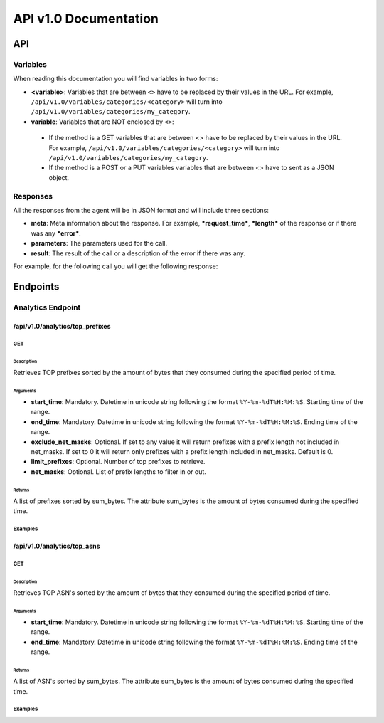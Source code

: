 **********************
API v1.0 Documentation
**********************

###
API
###

Variables
*********

When reading this documentation you will find variables in two forms:

* **<variable>**: Variables that are between ``<>`` have to be replaced by their values in the URL. For example, ``/api/v1.0/variables/categories/<category>`` will turn into ``/api/v1.0/variables/categories/my_category``.
* **variable**: Variables that are NOT enclosed by ``<>``:
 * If the method is a GET variables that are between <> have to be replaced by their values in the URL. For example, ``/api/v1.0/variables/categories/<category>`` will turn into ``/api/v1.0/variables/categories/my_category``.
 * If the method is a POST or a PUT variables variables that are between <> have to sent as a JSON object.

Responses
*********

All the responses from the agent will be in JSON format and will include three sections:

* **meta**: Meta information about the response. For example, ***request_time***, ***length*** of the response or if there was any ***error***.
* **parameters**: The parameters used for the call.
* **result**: The result of the call or a description of the error if there was any.

For example, for the following call you will get the following response:

.. code-block:: html
    :linenos:

    /api/v1.0/analytics/top_prefixes?limit_prefixes=10&start_time=2015-07-13T14:00&end_time=2015-07-14T14:00&net_masks=20,24


.. code-block:: json
    :linenos:

    {
      "meta": {
        "error": false,
        "length": 10,
        "request_time": 11.99163
      },
      "parameters": {
        "end_time": "2015-07-14T14:00",
        "exclude_net_masks": false,
        "limit_prefixes": 10,
        "net_masks": "20,24",
        "start_time": "2015-07-13T14:00"
      },
      "result": [
        {
          "as_dst": 43650,
          "key": "194.14.177.0/24",
          "sum_bytes": 650537594
        },
        ...
        {
          "as_dst": 197301,
          "key": "80.71.128.0/20",
          "sum_bytes": 5106731
        }
      ]
    }

#########
Endpoints
#########

Analytics Endpoint
******************

/api/v1.0/analytics/top_prefixes
================================

GET
---

Description
___________

Retrieves TOP prefixes sorted by the amount of bytes that they consumed during the specified period of time.

Arguments
_________

* **start_time**: Mandatory. Datetime in unicode string following the format ``%Y-%m-%dT%H:%M:%S``. Starting time of the range.
* **end_time**: Mandatory. Datetime in unicode string following the format ``%Y-%m-%dT%H:%M:%S``. Ending time of the range.
* **exclude_net_masks**: Optional. If set to any value it will return prefixes with a prefix length not included in net_masks. If set to 0 it will return only prefixes with a prefix length included in net_masks. Default is 0.
* **limit_prefixes**: Optional. Number of top prefixes to retrieve.
* **net_masks**: Optional. List of prefix lengths to filter in or out.

Returns
_______

A list of prefixes sorted by sum_bytes. The attribute sum_bytes is the amount of bytes consumed during the specified time.

Examples
--------

.. code-block:: html
    :linenos:

    http://127.0.0.1:5000/api/v1.0/analytics/top_prefixes?limit_prefixes=10&start_time=2015-07-13T14:00&end_time=2015-07-14T14:00
    http://127.0.0.1:5000/api/v1.0/analytics/top_prefixes?limit_prefixes=10&start_time=2015-07-13T14:00&end_time=2015-07-14T14:00&net_masks=20,24
    http://127.0.0.1:5000/api/v1.0/analytics/top_prefixes?limit_prefixes=10&start_time=2015-07-13T14:00&end_time=2015-07-14T14:00&net_masks=20,24&exclude_net_masks=1


/api/v1.0/analytics/top_asns
============================

GET
---

Description
___________

Retrieves TOP ASN's sorted by the amount of bytes that they consumed during the specified period of time.

Arguments
_________

* **start_time**: Mandatory. Datetime in unicode string following the format ``%Y-%m-%dT%H:%M:%S``. Starting time of the range.
* **end_time**: Mandatory. Datetime in unicode string following the format ``%Y-%m-%dT%H:%M:%S``. Ending time of the range.

Returns
_______

A list of ASN's sorted by sum_bytes. The attribute sum_bytes is the amount of bytes consumed during the specified time.

Examples
--------

.. code-block:: html
    :linenos:

    http://127.0.0.1:5000/api/v1.0/analytics/top_asns?start_time=2015-07-13T14:00&end_time=2015-07-14T14:00
